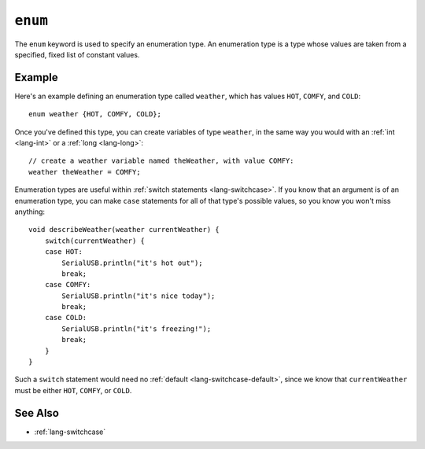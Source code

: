 .. highlight:: cpp

.. _lang-enum:

``enum``
========

The ``enum`` keyword is used to specify an enumeration type.  An
enumeration type is a type whose values are taken from a specified,
fixed list of constant values.

Example
-------

Here's an example defining an enumeration type called ``weather``,
which has values ``HOT``, ``COMFY``, and ``COLD``::

    enum weather {HOT, COMFY, COLD};

Once you've defined this type, you can create variables of type
``weather``, in the same way you would with an :ref:`int <lang-int>`
or a :ref:`long <lang-long>`::

    // create a weather variable named theWeather, with value COMFY:
    weather theWeather = COMFY;

Enumeration types are useful within :ref:`switch statements
<lang-switchcase>`.  If you know that an argument is of an enumeration
type, you can make ``case`` statements for all of that type's possible
values, so you know you won't miss anything::

    void describeWeather(weather currentWeather) {
        switch(currentWeather) {
        case HOT:
            SerialUSB.println("it's hot out");
            break;
        case COMFY:
            SerialUSB.println("it's nice today");
            break;
        case COLD:
            SerialUSB.println("it's freezing!");
            break;
        }
    }

Such a ``switch`` statement would need no :ref:`default
<lang-switchcase-default>`, since we know that ``currentWeather`` must
be either ``HOT``, ``COMFY``, or ``COLD``.

See Also
--------

- :ref:`lang-switchcase`
